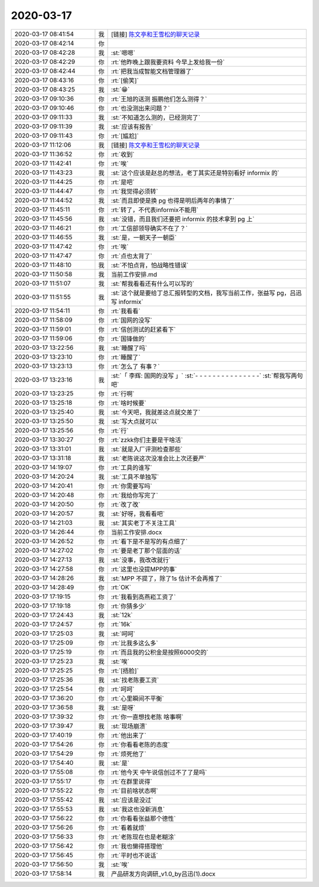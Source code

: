 2020-03-17
-------------

.. list-table::
   :widths: 25, 1, 60

   * - 2020-03-17 08:41:54
     - 我
     - [链接] `陈文亭和王雪松的聊天记录 <https://support.weixin.qq.com/cgi-bin/mmsupport-bin/readtemplate?t=page/favorite_record__w_unsupport>`_
   * - 2020-03-17 08:42:14
     - 你
     - .. image:: /images/346684.jpg
          :width: 100px
   * - 2020-03-17 08:42:28
     - 我
     - :st:`嗯嗯`
   * - 2020-03-17 08:42:29
     - 你
     - :rt:`他昨晚上跟我要资料 今早上发给我一份`
   * - 2020-03-17 08:42:44
     - 你
     - :rt:`把我当成智能文档管理器了`
   * - 2020-03-17 08:43:16
     - 你
     - :rt:`[偷笑]`
   * - 2020-03-17 08:43:25
     - 我
     - :st:`😁`
   * - 2020-03-17 09:10:36
     - 你
     - :rt:`王旭的送测 振鹏他们怎么测得？`
   * - 2020-03-17 09:10:46
     - 你
     - :rt:`也没测出来问题？`
   * - 2020-03-17 09:11:33
     - 我
     - :st:`不知道怎么测的，已经测完了`
   * - 2020-03-17 09:11:39
     - 我
     - :st:`应该有报告`
   * - 2020-03-17 09:11:43
     - 你
     - :rt:`[尴尬]`
   * - 2020-03-17 11:12:06
     - 我
     - [链接] `陈文亭和王雪松的聊天记录 <https://support.weixin.qq.com/cgi-bin/mmsupport-bin/readtemplate?t=page/favorite_record__w_unsupport>`_
   * - 2020-03-17 11:36:52
     - 你
     - :rt:`收到`
   * - 2020-03-17 11:42:41
     - 你
     - :rt:`唉`
   * - 2020-03-17 11:43:23
     - 我
     - :st:`这个应该是赵总的想法，老丁其实还是特别看好 informix 的`
   * - 2020-03-17 11:44:25
     - 你
     - :rt:`是吧`
   * - 2020-03-17 11:44:47
     - 你
     - :rt:`我觉得必须转`
   * - 2020-03-17 11:44:52
     - 我
     - :st:`而且即使是换 pg 也得是明后两年的事情了`
   * - 2020-03-17 11:45:11
     - 你
     - :rt:`转了，不代表informix不能用`
   * - 2020-03-17 11:45:56
     - 我
     - :st:`没错，而且我们还要把 informix 的技术拿到 pg 上`
   * - 2020-03-17 11:46:21
     - 你
     - :rt:`工信部领导确实不在了？`
   * - 2020-03-17 11:46:55
     - 我
     - :st:`是，一朝天子一朝臣`
   * - 2020-03-17 11:47:42
     - 你
     - :rt:`唉`
   * - 2020-03-17 11:47:47
     - 你
     - :rt:`点也太背了`
   * - 2020-03-17 11:48:10
     - 我
     - :st:`不怕点背，怕战略性错误`
   * - 2020-03-17 11:50:58
     - 我
     - 当前工作安排.md
   * - 2020-03-17 11:51:07
     - 我
     - :st:`帮我看看还有什么可以写的`
   * - 2020-03-17 11:51:55
     - 我
     - :st:`这个就是要给丁总汇报转型的文档，我写当前工作，张益写 pg，吕迅写 informix`
   * - 2020-03-17 11:54:11
     - 你
     - :rt:`我看看`
   * - 2020-03-17 11:58:09
     - 你
     - :rt:`国网的没写`
   * - 2020-03-17 11:59:01
     - 你
     - :rt:`信创测试的赶紧看下`
   * - 2020-03-17 11:59:06
     - 你
     - :rt:`国锋做的`
   * - 2020-03-17 13:22:56
     - 我
     - :st:`睡醒了吗`
   * - 2020-03-17 13:23:10
     - 你
     - :rt:`睡醒了`
   * - 2020-03-17 13:23:13
     - 你
     - :rt:`怎么了 有事？`
   * - 2020-03-17 13:23:16
     - 我
     - :st:`「 李辉: 国网的没写 」`
       :st:`- - - - - - - - - - - - - - -`
       :st:`帮我写两句吧`
   * - 2020-03-17 13:23:25
     - 你
     - :rt:`行啊`
   * - 2020-03-17 13:25:18
     - 你
     - :rt:`啥时候要`
   * - 2020-03-17 13:25:40
     - 我
     - :st:`今天吧，我就差这点就交差了`
   * - 2020-03-17 13:25:50
     - 我
     - :st:`写大点就可以`
   * - 2020-03-17 13:25:56
     - 你
     - :rt:`行`
   * - 2020-03-17 13:30:27
     - 你
     - :rt:`zzkk你们主要是干啥活`
   * - 2020-03-17 13:31:01
     - 我
     - :st:`就是入厂评测检查那些`
   * - 2020-03-17 13:31:18
     - 我
     - :st:`老陈说这次没准会比上次还要严`
   * - 2020-03-17 14:19:07
     - 你
     - :rt:`工具的谁写`
   * - 2020-03-17 14:20:24
     - 我
     - :st:`工具不单独写`
   * - 2020-03-17 14:20:41
     - 你
     - :rt:`你需要写吗`
   * - 2020-03-17 14:20:48
     - 你
     - :rt:`我给你写完了`
   * - 2020-03-17 14:20:50
     - 你
     - :rt:`改了改`
   * - 2020-03-17 14:20:57
     - 我
     - :st:`好呀，我看看吧`
   * - 2020-03-17 14:21:03
     - 我
     - :st:`其实老丁不关注工具`
   * - 2020-03-17 14:26:44
     - 你
     - 当前工作安排.docx
   * - 2020-03-17 14:26:52
     - 你
     - :rt:`看下是不是写的有点细了`
   * - 2020-03-17 14:27:02
     - 你
     - :rt:`要是老丁那个层面的话`
   * - 2020-03-17 14:27:13
     - 我
     - :st:`没事，我改改就行`
   * - 2020-03-17 14:27:58
     - 你
     - :rt:`这里也没提MPP的事`
   * - 2020-03-17 14:28:26
     - 我
     - :st:`MPP 不提了，除了1s 估计不会再推了`
   * - 2020-03-17 14:28:49
     - 你
     - :rt:`OK`
   * - 2020-03-17 17:19:15
     - 你
     - :rt:`我看到高燕崧工资了`
   * - 2020-03-17 17:19:18
     - 你
     - :rt:`你猜多少`
   * - 2020-03-17 17:24:43
     - 我
     - :st:`12k`
   * - 2020-03-17 17:24:57
     - 你
     - :rt:`16k`
   * - 2020-03-17 17:25:03
     - 我
     - :st:`呵呵`
   * - 2020-03-17 17:25:09
     - 你
     - :rt:`比我多这么多`
   * - 2020-03-17 17:25:19
     - 你
     - :rt:`而且我的公积金是按照6000交的`
   * - 2020-03-17 17:25:23
     - 我
     - :st:`唉`
   * - 2020-03-17 17:25:25
     - 你
     - :rt:`[捂脸]`
   * - 2020-03-17 17:25:36
     - 我
     - :st:`找老陈要工资`
   * - 2020-03-17 17:25:54
     - 你
     - :rt:`呵呵`
   * - 2020-03-17 17:36:20
     - 你
     - :rt:`心里瞬间不平衡`
   * - 2020-03-17 17:36:58
     - 我
     - :st:`是呀`
   * - 2020-03-17 17:39:32
     - 你
     - :rt:`你一直想找老陈 啥事啊`
   * - 2020-03-17 17:39:47
     - 我
     - :st:`现场崩溃`
   * - 2020-03-17 17:40:19
     - 你
     - :rt:`他出来了`
   * - 2020-03-17 17:54:26
     - 你
     - :rt:`你看看老陈的态度`
   * - 2020-03-17 17:54:29
     - 你
     - :rt:`烦死他了`
   * - 2020-03-17 17:54:40
     - 我
     - :st:`是`
   * - 2020-03-17 17:55:08
     - 你
     - :rt:`他今天 中午说信创过不了了是吗`
   * - 2020-03-17 17:55:17
     - 你
     - :rt:`在群里说得`
   * - 2020-03-17 17:55:22
     - 你
     - :rt:`目前啥状态啊`
   * - 2020-03-17 17:55:42
     - 我
     - :st:`应该是没过`
   * - 2020-03-17 17:55:53
     - 我
     - :st:`我这也没新消息`
   * - 2020-03-17 17:56:22
     - 你
     - :rt:`你看看张益那个德性`
   * - 2020-03-17 17:56:26
     - 你
     - :rt:`看着就烦`
   * - 2020-03-17 17:56:33
     - 你
     - :rt:`老陈现在也是老糊涂`
   * - 2020-03-17 17:56:42
     - 你
     - :rt:`我也懒得搭理他`
   * - 2020-03-17 17:56:45
     - 你
     - :rt:`平时也不说话`
   * - 2020-03-17 17:56:50
     - 我
     - :st:`唉`
   * - 2020-03-17 17:58:14
     - 我
     - 产品研发方向调研_v1.0_by吕迅(1).docx